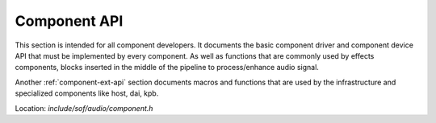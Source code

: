 .. _component-api:

Component API
#############

This section is intended for all component developers. It documents the basic
component driver and component device API that must be implemented by every
component. As well as functions that are commonly used by effects components,
blocks inserted in the middle of the pipeline to process/enhance audio signal.

Another :ref:`component-ext-api` section documents macros and functions that are
used by the infrastructure and specialized components like host, dai, kpb.

Location: *include/sof/audio/component.h*

.. doxygengroup:: component_api
   :project: SOF Project

.. doxygengroup:: component_common_int
   :project: SOF Project
